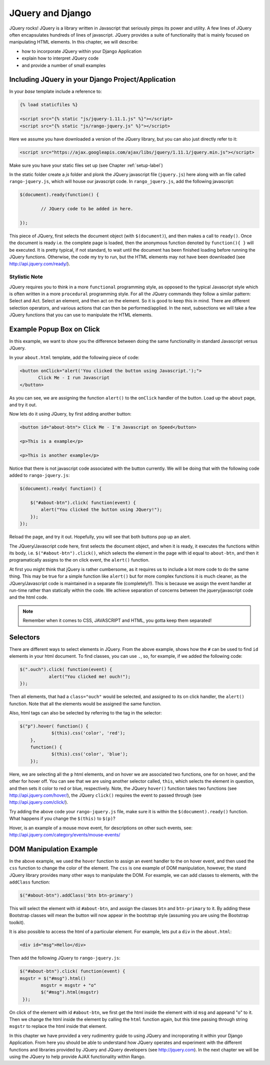 .. _jquery:

JQuery and Django
=================
JQuery rocks! JQuery is a library written in Javascript that seriously pimps its power and utility. A few lines of JQuery often encapsulates hundreds of lines of javascript. JQuery provides a suite of functionality that is mainly focused on manipulating HTML elements. In this chapter, we will describe:

* how to incorporate JQuery within your Django Application
* explain how to interpret JQuery code
* and provide a number of small examples


Including JQuery in your Django Project/Application
---------------------------------------------------

In your *base* template include a reference to:

.. code-block:: html

	{% load staticfiles %}
	
	<script src="{% static "js/jquery-1.11.1.js" %}"></script>
	<script src="{% static "js/rango-jquery.js" %}"></script>

Here we assume you have downloaded a version of the JQuery library, but you can also just directly refer to it:

.. code-block:: html

	<script src="https://ajax.googleapis.com/ajax/libs/jquery/1.11.1/jquery.min.js"></script>
	

Make sure you have your static files set up (see Chapter :ref:`setup-label`)

In the static folder create a *js* folder and plonk the JQuery javascript file (``jquery.js``) here along with an file called ``rango-jquery.js``, which will house our javascript code. In ``rango_jquery.js``, add the following javascript:

.. code-block:: javascript

	$(document).ready(function() {
	
		// JQuery code to be added in here.
	
	});


This piece of JQuery, first selects the document object (with ``$(document)``), and then makes a call to ``ready()``. Once the document is ready i.e. the complete page is loaded, then the anonymous function denoted by ``function(){ }`` will be executed. It is pretty typical, if not standard, to wait until the document has been finished loading before running the JQuery functions. Otherwise, the code my try to run, but the HTML elements may not have been downloaded (see http://api.jquery.com/ready/).

Stylistic Note
..............
JQuery requires you to think in a more ``functional`` programming style, as opposed to the typical Javascript style which is often written in a more ``procedural`` programming style. For all the JQuery commands they follow a similar pattern: Select and Act. Select an element, and then act on the element. So it is good to keep this in mind. There are different selection operators, and various actions that can then be performed/applied. In the next, subsections we will take a few JQuery functions that you can use to manipulate the HTML elements.
	
	
	
Example Popup Box on Click
--------------------------
In this example, we want to show you the difference between doing the same functionality in standard Javascript versus JQuery.

In your ``about.html`` template, add the following piece of code:


.. code-block:: html

	 <button onClick="alert('You clicked the button using Javascript.');"> 
	 	Click Me - I run Javascript 
	 </button>
	 
	
As you can see, we are assigning the function ``alert()`` to the ``onClick`` handler of the button. Load up the ``about`` page, and try it  out. 

Now lets do it using JQuery, by first adding another button:

.. code-block:: html

	<button id="about-btn"> Click Me - I'm Javascript on Speed</button>
	
	<p>This is a example</p>

	<p>This is another example</p>


Notice that there is not javascript code associated with the button currently. We will be doing that with the following code added to ``rango-jquery.js``:


.. code-block:: javascript
	 
	$(document).ready( function() {
	        
	    $("#about-btn").click( function(event) {
	    	alert("You clicked the button using JQuery!");
	    });
   	});


Reload the page, and try it out. Hopefully, you will see that both buttons pop up an alert. 

The JQuery/Javascript code here, first selects the document object, and when it is ready, it executes the functions within its body, i.e. ``$("#about-btn").click()``, which selects the element in the page with id equal to ``about-btn``, and then it programatically assigns to the on click event, the ``alert()`` function.

At first you might think that jQuery is rather cumbersome, as it requires us to include  a lot more code to do the same thing. This may be true for a simple function like ``alert()`` but for more complex functions it is much cleaner, as the JQuery/Javascript code is maintained in a separate file (completely!!). This is because we assign the event handler at run-time rather than statically within the code. We achieve separation of concerns between the jquery/javascript code and the html code.

.. note:: Remember when it comes to CSS, JAVASCRIPT and HTML, you gotta keep them separated!


Selectors
---------

There are different ways to select elements in JQuery. From the above example, shows how the ``#`` can be used to find ``id`` elements in your html document. To find classes, you can use ``.``, so, for example, if we added the following code:

.. code-block:: javascript

    $(".ouch").click( function(event) {
               alert("You clicked me! ouch!");
    });

Then all elements, that had a ``class="ouch"`` would be selected, and assigned to its on click handler, the ``alert()`` function. Note that all the elements would be assigned the same function.

Also, html tags can also be selected by referring to the tag in the selector:

.. code-block:: javascript

    $("p").hover( function() {
		$(this).css('color', 'red');
	}, 
	function() {
		$(this).css('color', 'blue');
	});
	

Here, we are selecting all the ``p`` html elements, and on hover we are associated two functions, one for on hover, and the other for hover off. You can see that we are using another selector called, ``this``, which selects the element in question, and then sets it color to red or blue, respectively.
Note, the JQuery ``hover()`` function takes two functions (see http://api.jquery.com/hover/), the JQuery ``click()`` requires the event to passed through (see http://api.jquery.com/click/).

Try adding the above code your ``rango-jquery.js`` file, make sure it is within the ``$(document).ready()`` function. What happens if you change the ``$(this)`` to ``$(p)``?

Hover, is an example of a mouse move event, for descriptions on other such events, see: http://api.jquery.com/category/events/mouse-events/



DOM Manipulation Example
------------------------
In the above example, we used the ``hover`` function to assign an event handler to the on hover event, and then used the ``css`` function to change the color of the element. The ``css`` is one example of DOM manipulation, however, the stand JQuery library provides many other ways to manipulate the DOM. For example,
we can add classes to elements, with the ``addClass`` function:

.. code-block:: javascript

    $("#about-btn").addClass('btn btn-primary')
	

This will select the element with id ``#about-btn``, and assign the classes ``btn`` and ``btn-primary`` to it. By adding these Bootstrap classes will mean the button will now appear in the bootstrap style (assuming you are using the Bootstrap toolkit).

It is also possible to access the html of a particular element. For example, lets put a ``div`` in the ``about.html``:


.. code-block:: html 

	<div id="msg">Hello</div>

Then add the following JQuery to ``rango-jquery.js``:


.. code-block:: javascript

		$("#about-btn").click( function(event) {
	    	msgstr = $("#msg").html()
			msgstr = msgstr + "o"
			$("#msg").html(msgstr)
		 });



On click of the element with id ``#about-btn``, we first get the html inside the element with id ``msg`` and appeand "o" to it. Then we change the html inside the element by calling the ``html`` function again, but this time passing through string ``msgstr`` to replace the html inside that element.

 

In this chapter we have provided a very rudimentry guide to using JQuery and incroporating it within your Django Application. From here you should be able to understand how JQuery operates and experiment with the different functions and libraries provided by JQuery and JQuery developers (see  http://jquery.com). In the next chapter we will be using the JQuery to help provide AJAX functionality within Rango.
 


